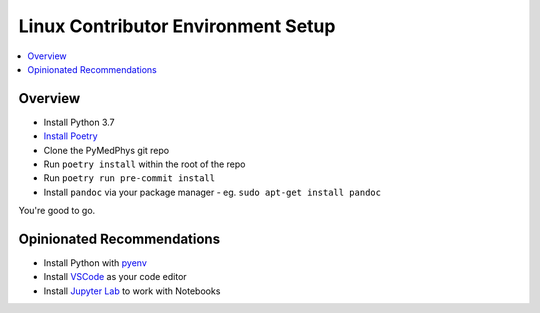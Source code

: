 ===================================
Linux Contributor Environment Setup
===================================

.. contents::
    :local:
    :backlinks: entry


Overview
========

* Install Python 3.7
* `Install Poetry`_
* Clone the PyMedPhys git repo
* Run ``poetry install`` within the root of the repo
* Run ``poetry run pre-commit install``
* Install ``pandoc`` via your package manager
  - eg. ``sudo apt-get install pandoc``

You're good to go.

.. _`Install Poetry`: https://poetry.eustace.io/docs/#installation


Opinionated Recommendations
===========================

* Install Python with `pyenv`_
* Install `VSCode`_ as your code editor
* Install `Jupyter Lab`_ to work with Notebooks


.. _`pyenv`: https://github.com/pyenv/pyenv-installer#install
.. _`VSCode`: https://code.visualstudio.com/Download
.. _`Jupyter Lab`: https://jupyterlab.readthedocs.io/en/stable/getting_started/installation.html#pip
